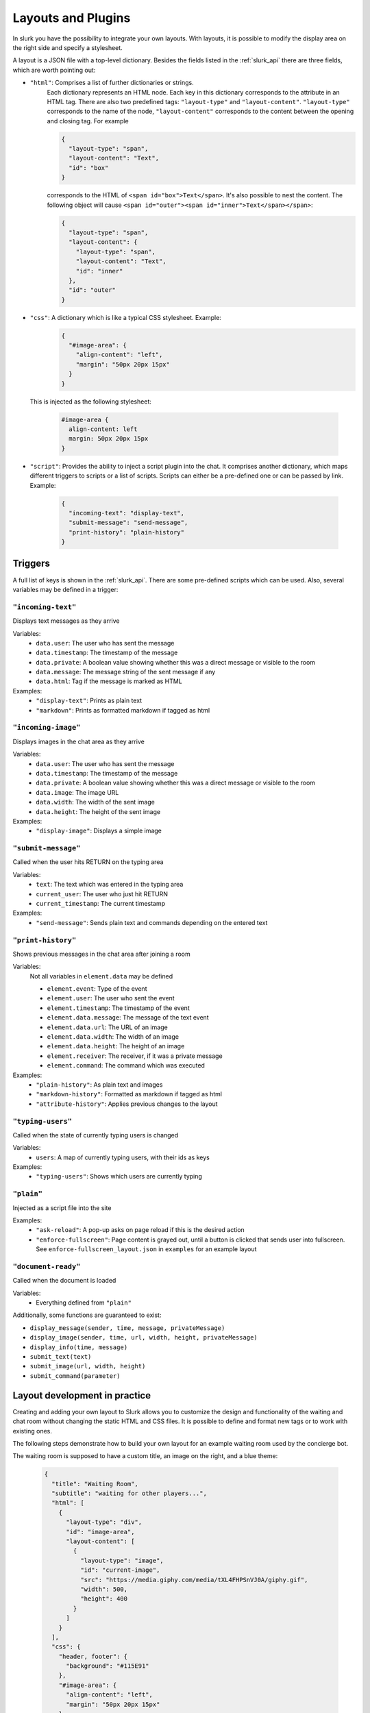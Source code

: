.. _slurk_layouts:

=========================================
Layouts and Plugins
=========================================

In slurk you have the possibility to integrate your own layouts.
With layouts, it is possible to modify the display area on the right side and specify a stylesheet.

A layout is a JSON file with a top-level dictionary. Besides the fields listed in the :ref:`slurk_api`
there are three fields, which are worth pointing out:

- ``"html"``: Comprises a list of further dictionaries or strings.
    Each dictionary represents an HTML node.  Each key in this dictionary corresponds to the attribute in an HTML tag. There are also two predefined tags: ``"layout-type"`` and ``"layout-content"``. ``"layout-type"`` corresponds to the name of the node, ``"layout-content"`` corresponds to the content between the opening and closing tag. For example

    .. code-block:: json

      {
        "layout-type": "span",
        "layout-content": "Text",
        "id": "box"
      }

    corresponds to the HTML of ``<span id="box">Text</span>``.
    It's also possible to nest the content. The following object will cause
    ``<span id="outer"><span id="inner">Text</span></span>``:

    .. code-block:: json

      {
        "layout-type": "span",
        "layout-content": {
          "layout-type": "span",
          "layout-content": "Text",
          "id": "inner"
        },
        "id": "outer"
      }

- ``"css"``: A dictionary which is like a typical CSS stylesheet. Example:
    .. code-block:: json

       {
         "#image-area": {
           "align-content": "left",
           "margin": "50px 20px 15px"
         }
       }

  This is injected as the following stylesheet:

    .. code-block:: css

      #image-area {
        align-content: left
        margin: 50px 20px 15px
      }

- ``"script"``: Provides the ability to inject a script plugin into the chat. It comprises another dictionary, which
  maps different triggers to scripts or a list of scripts. Scripts can either be a pre-defined one or can be passed by
  link. Example:

    .. code-block:: json

      {
        "incoming-text": "display-text",
        "submit-message": "send-message",
        "print-history": "plain-history"
      }

Triggers
~~~~~~~~

A full list of keys is shown in the :ref:`slurk_api`. There are some pre-defined scripts
which can be used. Also, several variables may be defined in a trigger:

``"incoming-text"``
-------------------
Displays text messages as they arrive

Variables:
  - ``data.user``: The user who has sent the message
  - ``data.timestamp``: The timestamp of the message
  - ``data.private``: A boolean value showing whether this was a direct message or visible to the room
  - ``data.message``: The message string of the sent message if any
  - ``data.html``: Tag if the message is marked as HTML
Examples:
  - ``"display-text"``: Prints as plain text
  - ``"markdown"``: Prints as formatted markdown if tagged as html

``"incoming-image"``
--------------------
Displays images in the chat area as they arrive

Variables:
  - ``data.user``: The user who has sent the message
  - ``data.timestamp``: The timestamp of the message
  - ``data.private``: A boolean value showing whether this was a direct message or visible to the room
  - ``data.image``: The image URL
  - ``data.width``: The width of the sent image
  - ``data.height``: The height of the sent image
Examples:
  - ``"display-image"``: Displays a simple image

``"submit-message"``
--------------------
Called when the user hits RETURN on the typing area

Variables:
  - ``text``: The text which was entered in the typing area
  - ``current_user``: The user who just hit RETURN
  - ``current_timestamp``: The current timestamp
Examples:
  - ``"send-message"``: Sends plain text and commands depending on the entered text

``"print-history"``
-------------------
Shows previous messages in the chat area after joining a room

Variables:
  Not all variables in ``element.data`` may be defined

  - ``element.event``: Type of the event
  - ``element.user``: The user who sent the event
  - ``element.timestamp``: The timestamp of the event
  - ``element.data.message``: The message of the text event
  - ``element.data.url``: The URL of an image
  - ``element.data.width``: The width of an image
  - ``element.data.height``: The height of an image
  - ``element.receiver``: The receiver, if it was a private message
  - ``element.command``: The command which was executed
Examples:
  - ``"plain-history"``: As plain text and images
  - ``"markdown-history"``: Formatted as markdown if tagged as html
  - ``"attribute-history"``: Applies previous changes to the layout

``"typing-users"``
------------------
Called when the state of currently typing users is changed

Variables:
  - ``users``: A map of currently typing users, with their ids as keys
Examples:
  - ``"typing-users"``: Shows which users are currently typing

``"plain"``
-----------
Injected as a script file into the site

Examples:
  - ``"ask-reload"``: A pop-up asks on page reload if this is the desired action
  - ``"enforce-fullscreen"``: Page content is grayed out, until a button is clicked that sends user into fullscreen. See ``enforce-fullscreen_layout.json`` in ``examples`` for an example layout

``"document-ready"``
--------------------
Called when the document is loaded

Variables:
  - Everything defined from ``"plain"``

Additionally, some functions are guaranteed to exist:

- ``display_message(sender, time, message, privateMessage)``
- ``display_image(sender, time, url, width, height, privateMessage)``
- ``display_info(time, message)``
- ``submit_text(text)``
- ``submit_image(url, width, height)``
- ``submit_command(parameter)``


Layout development in practice
~~~~~~~~~~~~~~~~~~~~~~~~~~~~~~

Creating and adding your own layout to Slurk allows you to customize the design and functionality of the waiting and
chat room without changing the static HTML and CSS files. It is possible to define and format new tags or to work with
existing ones.

The following steps demonstrate how to build your own layout for an example waiting room used by the concierge bot.

The waiting room is supposed to have a custom title, an image on the right, and a blue theme:

    .. code-block:: json

        {
          "title": "Waiting Room",
          "subtitle": "waiting for other players...",
          "html": [
            {
              "layout-type": "div",
              "id": "image-area",
              "layout-content": [
                {
                  "layout-type": "image",
                  "id": "current-image",
                  "src": "https://media.giphy.com/media/tXL4FHPSnVJ0A/giphy.gif",
                  "width": 500,
                  "height": 400
                }
              ]
            }
          ],
          "css": {
            "header, footer": {
              "background": "#115E91"
            },
            "#image-area": {
              "align-content": "left",
              "margin": "50px 20px 15px"
            }
          },
          "scripts": {
            "incoming-text": "display-text",
            "incoming-image": "display-image",
            "submit-message": "send-message",
            "print-history": "plain-history"
          }
        }
